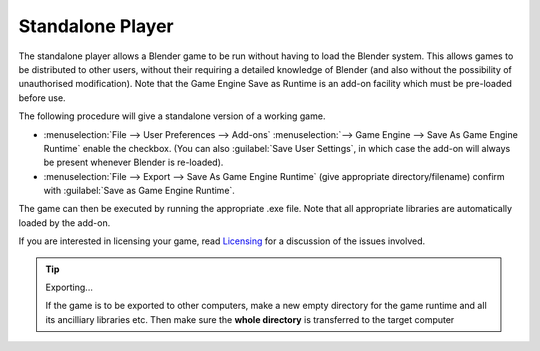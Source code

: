 
*****************
Standalone Player
*****************

The standalone player allows a Blender game to be run without having to load the Blender
system. This allows games to be distributed to other users,
without their requiring a detailed knowledge of Blender
(and also without the possibility of unauthorised modification). Note that the Game Engine
Save as Runtime is an add-on facility which must be pre-loaded before use.


The following procedure will give a standalone version of a working game.


- :menuselection:`File --> User Preferences --> Add-ons` :menuselection:`--> Game Engine --> Save As Game Engine Runtime` enable the checkbox. 
  (You can also :guilabel:`Save User Settings`, in which case the add-on will always be present whenever Blender is re-loaded).

- :menuselection:`File --> Export --> Save As Game Engine Runtime` 
  (give appropriate directory/filename) confirm with :guilabel:`Save as Game Engine Runtime`.

The game can then be executed by running the appropriate .exe file.
Note that all appropriate libraries are automatically loaded by the add-on.

If you are interested in licensing your game,
read `Licensing <https://www.blender.org/about/license/>`__
for a discussion of the issues involved.


.. tip:: Exporting...

   If the game is to be exported to other computers,
   make a new empty directory for the game runtime and all its ancilliary libraries etc.
   Then make sure the **whole directory** is transferred to the target computer
